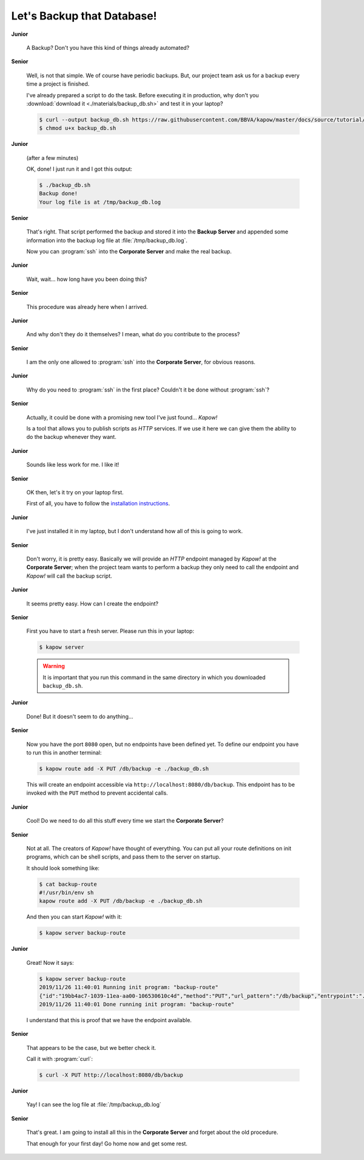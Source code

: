 Let's Backup that Database!
===========================

**Junior**

  A Backup?  Don't you have this kind of things already automated?

**Senior**

  Well, is not that simple.  We of course have periodic backups.  But, our
  project team ask us for a backup every time a project is finished.

  I've already prepared a script to do the task.  Before executing it in
  production, why don't you :download:`download it <./materials/backup_db.sh>`
  and test it in your laptop?

  .. code-block:: console

     $ curl --output backup_db.sh https://raw.githubusercontent.com/BBVA/kapow/master/docs/source/tutorial/materials/backup_db.sh
     $ chmod u+x backup_db.sh

**Junior**

  (after a few minutes)

  OK, done!  I just run it and I got this output:

  .. code-block:: console

     $ ./backup_db.sh
     Backup done!
     Your log file is at /tmp/backup_db.log

**Senior**

  That's right.  That script performed the backup and stored it into the
  **Backup Server** and appended some information into the backup log file at
  :file:`/tmp/backup_db.log`.

  Now you can :program:`ssh` into the **Corporate Server** and make the real
  backup.


**Junior**

  Wait, wait... how long have you been doing this?


**Senior**

  This procedure was already here when I arrived.

**Junior**

  And why don't they do it themselves?  I mean, what do you contribute
  to the process?

**Senior**

  I am the only one allowed to :program:`ssh` into the **Corporate Server**, for
  obvious reasons.

**Junior**

  Why do you need to :program:`ssh` in the first place?  Couldn't it be done
  without :program:`ssh`?

**Senior**

  Actually, it could be done with a promising new tool I've just found...
  *Kapow!*

  Is a tool that allows you to publish scripts as `HTTP` services.  If we use it
  here we can give them the ability to do the backup whenever they want.

**Junior**

  Sounds like less work for me.  I like it!

**Senior**

  OK then, let's it try on your laptop first.

  First of all, you have to follow the
  `installation instructions </the_project/install_and_configure>`_.

**Junior**

  I've just installed it in my laptop, but I don't understand how all of
  this is going to work.

**Senior**

  Don't worry, it is pretty easy.  Basically we will provide an `HTTP` endpoint
  managed by *Kapow!* at the **Corporate Server**; when the project team wants
  to perform a backup they only need to call the endpoint and *Kapow!* will call
  the backup script.

**Junior**

  It seems pretty easy.  How can I create the endpoint?

**Senior**

  First you have to start a fresh server.  Please run this in your laptop:

  .. code-block:: console

     $ kapow server

  .. warning::

     It is important that you run this command in the same directory in which
     you downloaded ``backup_db.sh``.

**Junior**

  Done!  But it doesn't seem to do anything...

**Senior**

  Now you have the port ``8080`` open, but no endpoints have been defined yet.
  To define our endpoint you have to run this in another terminal:

  .. code-block:: console

     $ kapow route add -X PUT /db/backup -e ./backup_db.sh

  This will create an endpoint accessible via
  ``http://localhost:8080/db/backup``.  This endpoint has to be invoked with the
  ``PUT`` method to prevent accidental calls.

**Junior**

  Cool! Do we need to do all this stuff every time we start the
  **Corporate Server**?

**Senior**

  Not at all.  The creators of *Kapow!* have thought of everything.  You can put
  all your route definitions on init programs, which can be shell scripts, and
  pass them to the server on startup.

  It should look something like:

  .. code-block:: console

     $ cat backup-route
     #!/usr/bin/env sh
     kapow route add -X PUT /db/backup -e ./backup_db.sh

  And then you can start *Kapow!* with it:

  .. code-block:: console

     $ kapow server backup-route

**Junior**

  Great! Now it says:

  .. code-block:: console

     $ kapow server backup-route
     2019/11/26 11:40:01 Running init program: "backup-route"
     {"id":"19bb4ac7-1039-11ea-aa00-106530610c4d","method":"PUT","url_pattern":"/db/backup","entrypoint":"./backup_db.sh","command":"","index":0}
     2019/11/26 11:40:01 Done running init program: "backup-route"

  I understand that this is proof that we have the endpoint available.

**Senior**

  That appears to be the case, but we better check it.

  Call it with :program:`curl`:

  .. code-block:: console

     $ curl -X PUT http://localhost:8080/db/backup

**Junior**

  Yay!  I can see the log file at :file:`/tmp/backup_db.log`

**Senior**

  That's great.  I am going to install all this in the **Corporate Server** and
  forget about the old procedure.

  That enough for your first day!  Go home now and get some rest.
